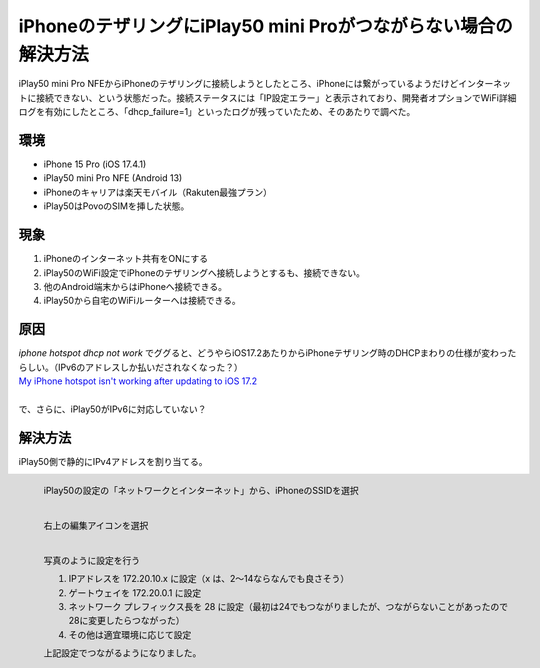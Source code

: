 .. post:: 2024-05-24
   :tags: iphone android 
   :category: blog

iPhoneのテザリングにiPlay50 mini Proがつながらない場合の解決方法
==================================================================

iPlay50 mini Pro NFEからiPhoneのテザリングに接続しようとしたところ、iPhoneには繋がっているようだけどインターネットに接続できない、という状態だった。接続ステータスには「IP設定エラー」と表示されており、開発者オプションでWiFi詳細ログを有効にしたところ、「dhcp_failure=1」といったログが残っていたため、そのあたりで調べた。


環境
----

* iPhone 15 Pro (iOS 17.4.1)
* iPlay50 mini Pro NFE (Android 13)
* iPhoneのキャリアは楽天モバイル（Rakuten最強プラン）
* iPlay50はPovoのSIMを挿した状態。


現象
----

1. iPhoneのインターネット共有をONにする
2. iPlay50のWiFi設定でiPhoneのテザリングへ接続しようとするも、接続できない。
3. 他のAndroid端末からはiPhoneへ接続できる。
4. iPlay50から自宅のWiFiルーターへは接続できる。


原因
----

| `iphone hotspot dhcp not work` でググると、どうやらiOS17.2あたりからiPhoneテザリング時のDHCPまわりの仕様が変わったらしい。（IPv6のアドレスしか払いだされなくなった？）
| `My iPhone hotspot isn't working after updating to iOS 17.2 <https://discussions.apple.com/thread/255346180?sortBy=best>`_
|
| で、さらに、iPlay50がIPv6に対応していない？


解決方法
--------

iPlay50側で静的にIPv4アドレスを割り当てる。

.. figure:: images/iplay50-wifi1.png
   :scale: 30%
   :align: left

   iPlay50の設定の「ネットワークとインターネット」から、iPhoneのSSIDを選択


.. figure:: images/iplay50-wifi2.png
   :scale: 30%
   :align: left

   右上の編集アイコンを選択


.. figure:: images/iplay50-wifi3.png
   :scale: 30%
   :align: left

   写真のように設定を行う

   1. IPアドレスを 172.20.10.x に設定（x は、2～14ならなんでも良さそう）
   2. ゲートウェイを 172.20.0.1 に設定
   3. ネットワーク プレフィックス長を 28 に設定（最初は24でもつながりましたが、つながらないことがあったので28に変更したらつながった）
   4. その他は適宜環境に応じて設定


   上記設定でつながるようになりました。
